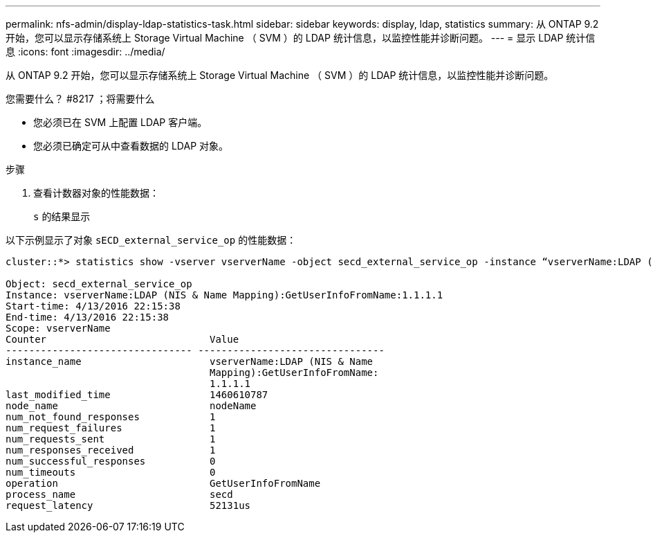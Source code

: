 ---
permalink: nfs-admin/display-ldap-statistics-task.html 
sidebar: sidebar 
keywords: display, ldap, statistics 
summary: 从 ONTAP 9.2 开始，您可以显示存储系统上 Storage Virtual Machine （ SVM ）的 LDAP 统计信息，以监控性能并诊断问题。 
---
= 显示 LDAP 统计信息
:icons: font
:imagesdir: ../media/


[role="lead"]
从 ONTAP 9.2 开始，您可以显示存储系统上 Storage Virtual Machine （ SVM ）的 LDAP 统计信息，以监控性能并诊断问题。

.您需要什么？ #8217 ；将需要什么
* 您必须已在 SVM 上配置 LDAP 客户端。
* 您必须已确定可从中查看数据的 LDAP 对象。


.步骤
. 查看计数器对象的性能数据：
+
`s` 的结果显示



以下示例显示了对象 `sECD_external_service_op` 的性能数据：

[listing]
----
cluster::*> statistics show -vserver vserverName -object secd_external_service_op -instance “vserverName:LDAP (NIS & Name Mapping):GetUserInfoFromName:1.1.1.1”

Object: secd_external_service_op
Instance: vserverName:LDAP (NIS & Name Mapping):GetUserInfoFromName:1.1.1.1
Start-time: 4/13/2016 22:15:38
End-time: 4/13/2016 22:15:38
Scope: vserverName
Counter                            Value
-------------------------------- --------------------------------
instance_name                      vserverName:LDAP (NIS & Name
                                   Mapping):GetUserInfoFromName:
                                   1.1.1.1
last_modified_time                 1460610787
node_name                          nodeName
num_not_found_responses            1
num_request_failures               1
num_requests_sent                  1
num_responses_received             1
num_successful_responses           0
num_timeouts                       0
operation                          GetUserInfoFromName
process_name                       secd
request_latency                    52131us
----